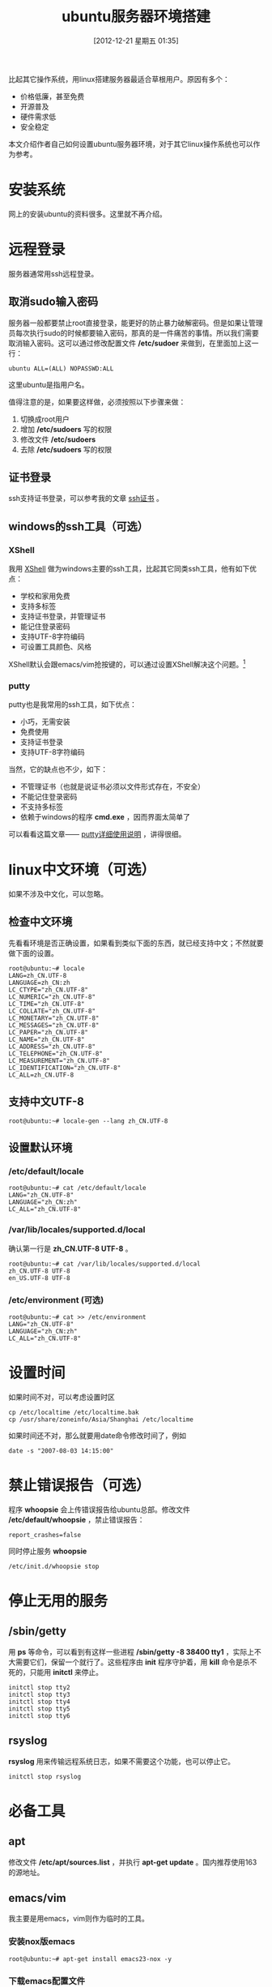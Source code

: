 #+POSTID: 293
#+DATE: [2012-12-21 星期五 01:35]
#+BLOG: wuyao721
#+OPTIONS: toc:nil ^:nil
#+CATEGORY: 
#+TAGS: ubuntu, linux, emacs
#+PERMALINK: ubuntu-setup
#+LaTeX_CLASS: cjk-article
#+TITLE: ubuntu服务器环境搭建

比起其它操作系统，用linux搭建服务器最适合草根用户。原因有多个： 
  - 价格低廉，甚至免费
  - 开源普及
  - 硬件需求低
  - 安全稳定
    
本文介绍作者自己如何设置ubuntu服务器环境，对于其它linux操作系统也可以作为参考。

#+html: <!--more-->

* 安装系统
网上的安装ubuntu的资料很多。这里就不再介绍。


* 远程登录
服务器通常用ssh远程登录。

** 取消sudo输入密码
服务器一般都要禁止root直接登录，能更好的防止暴力破解密码。但是如果让管理员每次执行sudo的时候都要输入密码，那真的是一件痛苦的事情。所以我们需要取消输入密码。这可以通过修改配置文件 */etc/sudoer* 来做到，在里面加上这一行：
: ubuntu ALL=(ALL) NOPASSWD:ALL
这里ubuntu是指用户名。

值得注意的是，如果要这样做，必须按照以下步骤来做：
 1. 切换成root用户
 2. 增加 */etc/sudoers* 写的权限
 3. 修改文件 */etc/sudoers* 
 4. 去除 */etc/sudoers* 写的权限

** 证书登录
ssh支持证书登录，可以参考我的文章 [[http://www.wuyao721.com/ssh-key.html][ssh证书]] 。

** windows的ssh工具（可选）

*** XShell
我用 [[http://www.netsarang.com/products/xsh_overview.html][XShell]] 做为windows主要的ssh工具，比起其它同类ssh工具，他有如下优点：
 - 学校和家用免费
 - 支持多标签
 - 支持证书登录，并管理证书
 - 能记住登录密码
 - 支持UTF-8字符编码
 - 可设置工具颜色、风格

XShell默认会跟emacs/vim抢按键的，可以通过设置XShell解决这个问题。[fn:1]

*** putty
putty也是我常用的ssh工具，如下优点：
 - 小巧，无需安装
 - 免费使用
 - 支持证书登录
 - 支持UTF-8字符编码

当然，它的缺点也不少，如下：
 - 不管理证书（也就是说证书必须以文件形式存在，不安全）
 - 不能记住登录密码
 - 不支持多标签
 - 依赖于windows的程序 *cmd.exe* ，因而界面太简单了

可以看看这篇文章—— [[http://www.cnblogs.com/hnrainll/archive/2011/08/11/2135315.html][putty详细使用说明]] ，讲得很细。


* linux中文环境（可选）
如果不涉及中文化，可以忽略。

** 检查中文环境
先看看环境是否正确设置，如果看到类似下面的东西，就已经支持中文；不然就要做下面的设置。
: root@ubuntu:~# locale
: LANG=zh_CN.UTF-8
: LANGUAGE=zh_CN:zh
: LC_CTYPE="zh_CN.UTF-8"
: LC_NUMERIC="zh_CN.UTF-8"
: LC_TIME="zh_CN.UTF-8"
: LC_COLLATE="zh_CN.UTF-8"
: LC_MONETARY="zh_CN.UTF-8"
: LC_MESSAGES="zh_CN.UTF-8"
: LC_PAPER="zh_CN.UTF-8"
: LC_NAME="zh_CN.UTF-8"
: LC_ADDRESS="zh_CN.UTF-8"
: LC_TELEPHONE="zh_CN.UTF-8"
: LC_MEASUREMENT="zh_CN.UTF-8"
: LC_IDENTIFICATION="zh_CN.UTF-8"
: LC_ALL=zh_CN.UTF-8

** 支持中文UTF-8
: root@ubuntu:~# locale-gen --lang zh_CN.UTF-8

** 设置默认环境
*** /etc/default/locale
: root@ubuntu:~# cat /etc/default/locale
: LANG="zh_CN.UTF-8"
: LANGUAGE="zh_CN:zh"
: LC_ALL="zh_CN.UTF-8"

***  /var/lib/locales/supported.d/local
确认第一行是 *zh_CN.UTF-8 UTF-8* 。
: root@ubuntu:~# cat /var/lib/locales/supported.d/local
: zh_CN.UTF-8 UTF-8
: en_US.UTF-8 UTF-8

*** /etc/environment (可选)
: root@ubuntu:~# cat >> /etc/environment
: LANG="zh_CN.UTF-8"
: LANGUAGE="zh_CN:zh"
: LC_ALL="zh_CN.UTF-8"


* 设置时间
如果时间不对，可以考虑设置时区
: cp /etc/localtime /etc/localtime.bak
: cp /usr/share/zoneinfo/Asia/Shanghai /etc/localtime

如果时间还不对，那么就要用date命令修改时间了，例如
: date -s "2007-08-03 14:15:00"


* 禁止错误报告（可选）
程序 *whoopsie* 会上传错误报告给ubuntu总部。修改文件 */etc/default/whoopsie* ，禁止错误报告：
: report_crashes=false

同时停止服务 *whoopsie*
: /etc/init.d/whoopsie stop


* 停止无用的服务

** /sbin/getty
用 *ps* 等命令，可以看到有这样一些进程 */sbin/getty -8 38400 tty1* ，实际上不大需要它们，保留一个就行了。这些程序由 *init* 程序守护着，用 *kill* 命令是杀不死的，只能用 *initctl* 来停止。
: initctl stop tty2
: initctl stop tty3
: initctl stop tty4
: initctl stop tty5
: initctl stop tty6

** rsyslog
*rsyslog* 用来传输远程系统日志，如果不需要这个功能，也可以停止它。
: initctl stop rsyslog


* 必备工具

** apt
修改文件 */etc/apt/sources.list* ，并执行 *apt-get update* 。国内推荐使用163的源地址。

** emacs/vim
我主要是用emacs，vim则作为临时的工具。

*** 安装nox版emacs
: root@ubuntu:~# apt-get install emacs23-nox -y

*** 下载emacs配置文件
我把自己的emacs配置文件都在github上
: root@ubuntu:~# apt-get install git -y
: root@ubuntu:~# git clone git://github.com/wuyao721/51dotemacs.git
: root@ubuntu:~# cp 51dotemacs/.emacs .
: root@ubuntu:~# cp 51dotemacs/.screenrc .
: root@ubuntu:~# cp -r 51dotemacs/.emacs.d .

** screen
可以这样说，如果linux用在服务器上，那么screen是必须知道的工具。参考我这篇文章 [[http://www.wuyao721.com/emacs-screen.html][一个emacser的screen]] 。


* 个人博客
服务器用途之一便是搭建网站，我的这个博客就是这么弄的。可以参考我这篇文章 [[http://www.wuyao721.com/wordpress-quick-setup.html][wordpress环境快速搭建]] 。


* 常见问题
** Failed to fetch bzip2:/****  Hash Sum mismatch
如果系统所在的网络使用了缓存，可能会导致文件过期，使用代理更新apt源能解决这个问题：
: apt-get -o Acquire::http::proxy="http://127.0.0.1:8087/" update
  
** ubuntu老版本不再被支持
ubuntu版本更新较快，老的版本慢慢的不被支持，导致 *apt-get* 等命令安装软件就会出现找不到软件包的问题。幸好老的发行版有备份，放在域名 *old-releases.ubuntu.com* 下。修改 *sources.list* 即可。
: deb http://old-releases.ubuntu.com/ubuntu/ maverick main restricted universe multiverse

以下是ubuntu的版本列表
 - Ubuntu 4.10 (Warty Warthog)
 - Ubuntu 5.04 (Hoary Hedgehog)
 - Ubuntu 5.10 (Breezy Badger)
 - Ubuntu 6.06 LTS (Dapper Drake)
 - Ubuntu 6.10 (Edgy Eft)
 - Ubuntu 7.04 (Feisty Fawn)
 - Ubuntu 7.10 (Gutsy Gibbon)
 - Ubuntu 8.04 LTS (Hardy Heron)
 - Ubuntu 8.10 (Intrepid Ibex)
 - Ubuntu 9.04 (Jaunty Jackalope)
 - Ubuntu 9.10 (Karmic Koala)
 - Ubuntu 10.04 LTS (Lucid Lynx)
 - Ubuntu 10.10 (Maverick Meerkat)
 - Ubuntu 11.04 (Natty Narwhal)
 - Ubuntu 11.10 (Oneiric Ocelot)
 - Ubuntu 12.04 LTS (Precise Pangolin)
 - Ubuntu 12.10 (Quantal Quetzal)
 - Ubuntu 13.04 (Raring Ringtail)
 - Ubuntu 13.10 (Saucy Salamander)


* 参考资料
 - [[http://askubuntu.com/questions/135540/what-is-the-whoopsie-process-and-how-can-i-remove-it][What is the 'whoopsie' process and how can I remove it?]]
 - [[http://en.wikipedia.org/wiki/List_of_Ubuntu_releases][List of Ubuntu releases]]

#+begin_quote
转载请注明出处：[[http://www.wuyao721.com/ubuntu-setup.html]]
#+end_quote


* Footnotes

[fn:1] 实际上emacs有些按键还是用不上了，比如说按键 *C-M-f* 被屏蔽了，又比如按键 *M-DEL* 被转成 *C-M-h* 。哪个大牛帮我解决这个问题。
